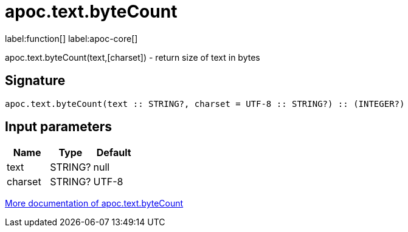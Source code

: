 ////
This file is generated by DocsTest, so don't change it!
////

= apoc.text.byteCount
:description: This section contains reference documentation for the apoc.text.byteCount function.

label:function[] label:apoc-core[]

[.emphasis]
apoc.text.byteCount(text,[charset]) - return size of text in bytes

== Signature

[source]
----
apoc.text.byteCount(text :: STRING?, charset = UTF-8 :: STRING?) :: (INTEGER?)
----

== Input parameters
[.procedures, opts=header]
|===
| Name | Type | Default 
|text|STRING?|null
|charset|STRING?|UTF-8
|===

xref::misc/text-functions.adoc[More documentation of apoc.text.byteCount,role=more information]

